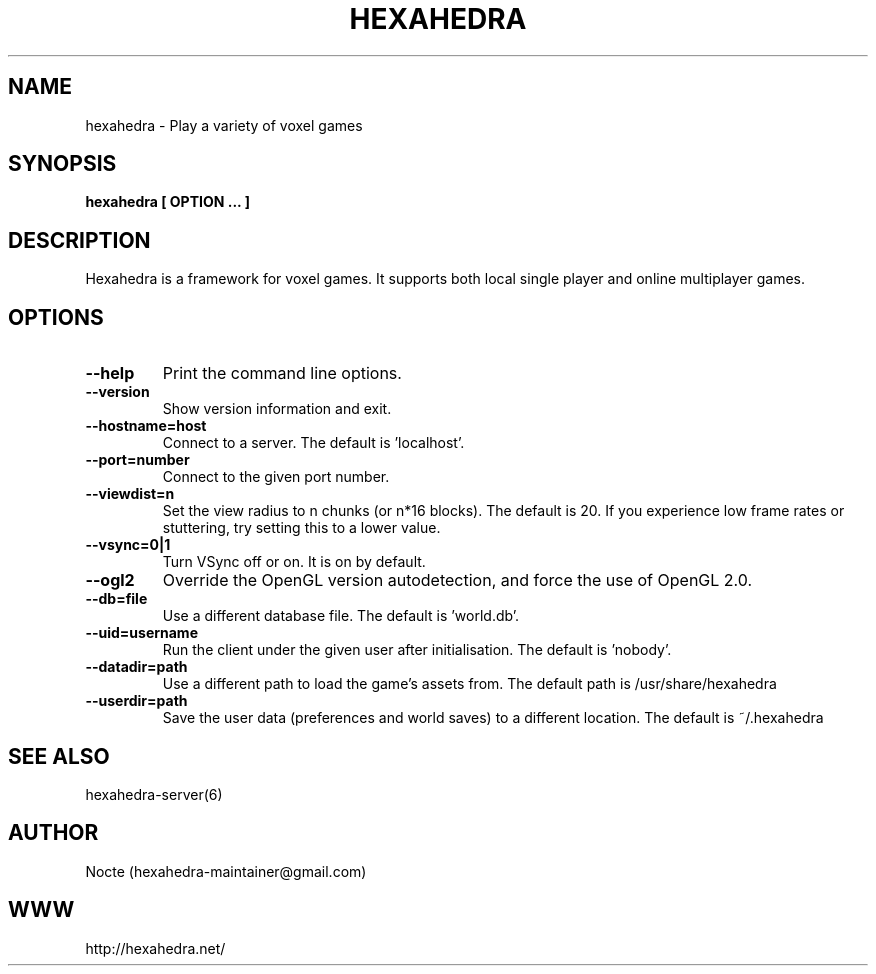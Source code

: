 .\" Manpage for hexahedra.
.\" Contact hexahedra-maintainer@gmail.com to correct errors or typos.
.TH HEXAHEDRA 6
.SH NAME
hexahedra \- Play a variety of voxel games

.SH SYNOPSIS
.B hexahedra [ OPTION ... ]

.SH DESCRIPTION
Hexahedra is a framework for voxel games.  It supports both local single
player and online multiplayer games.

.SH OPTIONS
.TP
.BR \-\-help
Print the command line options.
.TP
.BR \-\-version
Show version information and exit.
.TP
.BR \-\-hostname=host
Connect to a server.  The default is 'localhost'.
.TP
.BR \-\-port=number
Connect to the given port number.
.TP
.BR \-\-viewdist=n
Set the view radius to n chunks (or n*16 blocks).  The default is 20.  If you
experience low frame rates or stuttering, try setting this to a lower value.
.TP
.BR \-\-vsync=0|1
Turn VSync off or on.  It is on by default.
.TP
.BR \-\-ogl2
Override the OpenGL version autodetection, and force the use of OpenGL 2.0.
.TP
.BR \-\-db=file
Use a different database file.  The default is 'world.db'.
.TP
.BR \-\-uid=username
Run the client under the given user after initialisation.  The default is 'nobody'.
.TP
.BR \-\-datadir=path
Use a different path to load the game's assets from.  The default path is
/usr/share/hexahedra
.TP
.BR \-\-userdir=path
Save the user data (preferences and world saves) to a different location.  The
default is ~/.hexahedra

.SH SEE ALSO
hexahedra-server(6)

.SH AUTHOR
Nocte (hexahedra-maintainer@gmail.com)

.SH WWW
http://hexahedra.net/

